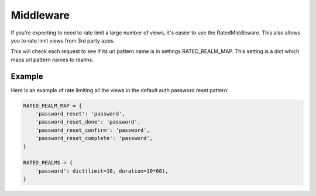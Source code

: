 ==========
Middleware
==========

If you're expecting to need to rate limit a large number of views, it's easier
to use the RatedMiddleware.  This also allows you to rate limit views from 3rd
party apps.

This will check each request to see if its url pattern name is in
settings.RATED_REALM_MAP.  This setting is a dict which maps url pattern names
to realms.

Example
=======

Here is an example of rate limiting all the views in the default auth password
reset pattern:

.. code-block:: python

    RATED_REALM_MAP = {
        'password_reset': 'password',
        'password_reset_done': 'password',
        'password_reset_confirm': 'password',
        'password_reset_complete': 'password',
    }

    RATED_REALMS = {
        'password': dict(limit=10, duration=10*60),
    }

